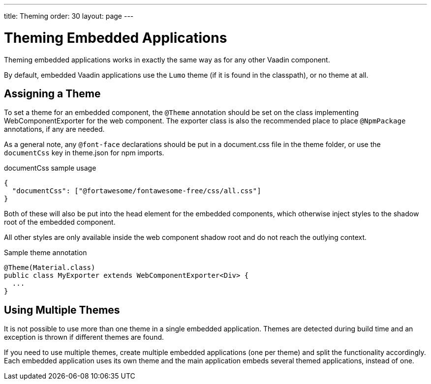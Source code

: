 ---
title: Theming
order: 30
layout: page
---

= Theming Embedded Applications

Theming embedded applications works in exactly the same way as for any other Vaadin component.

By default, embedded Vaadin applications use the `Lumo` theme (if it is found in the classpath), or no theme at all.


== Assigning a Theme

To set a theme for an embedded component, the `@Theme` annotation should be set on the class implementing [interfacename]#WebComponentExporter# for the web component.
The exporter class is also the recommended place to place `@NpmPackage` annotations, if any are needed.

As a general note, any `@font-face` declarations should be put in a  [filename]#document.css# file in the theme folder, or use the `documentCss` key in [filename]#theme.json# for npm imports.

.documentCss sample usage
[source,json]
----
{
  "documentCss": ["@fortawesome/fontawesome-free/css/all.css"]
}
----

Both of these will also be put into the head element for the embedded components, which otherwise inject styles to the shadow root of the embedded component.

All other styles are only available inside the web component shadow root and do not reach the outlying context.

.Sample theme annotation
[source,java]
----
@Theme(Material.class)
public class MyExporter extends WebComponentExporter<Div> {
  ...
}
----

== Using Multiple Themes

It is not possible to use more than one theme in a single embedded application.
Themes are detected during build time and an exception is thrown if different themes are found.

If you need to use multiple themes, create multiple embedded applications (one per theme) and split the functionality accordingly.
Each embedded application uses its own theme and the main application embeds several themed applications, instead of one.
